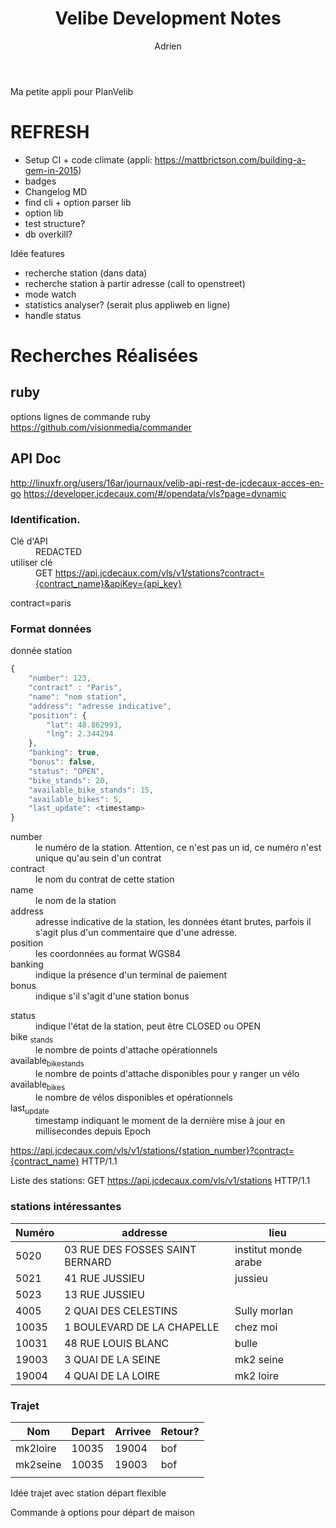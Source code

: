 #+TITLE: Velibe Development Notes
#+AUTHOR: Adrien

Ma petite appli pour PlanVelib

* REFRESH

- Setup CI + code climate (appli: https://mattbrictson.com/building-a-gem-in-2015)
- badges
- Changelog MD
- find cli + option parser lib
- option lib
- test structure?
- db overkill?

Idée features
- recherche station (dans data)
- recherche station à partir adresse (call to openstreet)
- mode watch
- statistics analyser? (serait plus appliweb en ligne)
- handle status


* Recherches Réalisées
** ruby
options lignes de commande ruby
https://github.com/visionmedia/commander


** API Doc
http://linuxfr.org/users/16ar/journaux/velib-api-rest-de-jcdecaux-acces-en-go
https://developer.jcdecaux.com/#/opendata/vls?page=dynamic

*** Identification.
- Clé d'API :: REDACTED 
- utiliser clé :: GET https://api.jcdecaux.com/vls/v1/stations?contract={contract_name}&apiKey={api_key}
                  

contract=paris
*** Format données

donnée station
#+BEGIN_SRC js
  {
      "number": 123,
      "contract" : "Paris",
      "name": "nom station",
      "address": "adresse indicative",
      "position": {
          "lat": 48.862993,
          "lng": 2.344294
      },
      "banking": true,
      "bonus": false,
      "status": "OPEN",
      "bike_stands": 20,
      "available_bike_stands": 15,
      "available_bikes": 5,
      "last_update": <timestamp>
  }
#+END_SRC

#+NAME: Données statiques
- number :: le numéro de la station. Attention, ce n'est pas un id, ce numéro n'est unique qu'au sein d'un contrat
- contract :: le nom du contrat de cette station
- name :: le nom de la station
- address :: adresse indicative de la station, les données étant brutes, parfois il s'agit plus d'un commentaire que d'une adresse.
- position :: les coordonnées au format WGS84
- banking :: indique la présence d'un terminal de paiement
- bonus :: indique s'il s'agit d'une station bonus

#+NAME: Données dynamiques
- status :: indique l'état de la station, peut être CLOSED ou OPEN
- bike _stands :: le nombre de points d'attache opérationnels
- available_bike_stands :: le nombre de points d'attache disponibles pour y ranger un vélo
- available_bikes :: le nombre de vélos disponibles et opérationnels
- last_update :: timestamp indiquant le moment de la dernière mise à jour en millisecondes depuis Epoch
#+NAME: stations particulière
https://api.jcdecaux.com/vls/v1/stations/{station_number}?contract={contract_name} HTTP/1.1

Liste des stations: GET https://api.jcdecaux.com/vls/v1/stations HTTP/1.1

*** stations intéressantes
| Numéro | addresse                        | lieu                 |
|--------+---------------------------------+----------------------|
|   5020 | 03 RUE DES FOSSES SAINT BERNARD | institut monde arabe |
|   5021 | 41 RUE JUSSIEU                  | jussieu              |
|   5023 | 13 RUE JUSSIEU                  |                      |
|   4005 | 2 QUAI DES CELESTINS            | Sully morlan         |
|  10035 | 1 BOULEVARD DE LA CHAPELLE      | chez moi             |
|  10031 | 48 RUE LOUIS BLANC              | bulle                |
|  19003 | 3 QUAI DE LA SEINE              | mk2 seine            |
|  19004 | 4 QUAI DE LA LOIRE              | mk2 loire            |

*** Trajet

| Nom      | Depart | Arrivee | Retour? |
|----------+--------+---------+---------|
| mk2loire |  10035 |   19004 | bof     |
| mk2seine |  10035 |   19003 | bof     |
|          |        |         |         |

Idée trajet avec station départ flexible

Commande à options pour départ de maison
